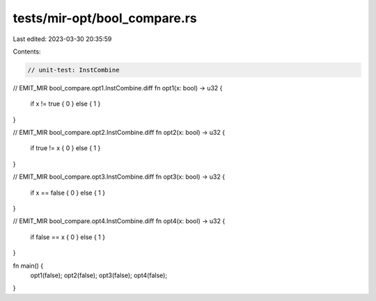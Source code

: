 tests/mir-opt/bool_compare.rs
=============================

Last edited: 2023-03-30 20:35:59

Contents:

.. code-block:: rs

    // unit-test: InstCombine

// EMIT_MIR bool_compare.opt1.InstCombine.diff
fn opt1(x: bool) -> u32 {
    if x != true { 0 } else { 1 }
}

// EMIT_MIR bool_compare.opt2.InstCombine.diff
fn opt2(x: bool) -> u32 {
    if true != x { 0 } else { 1 }
}

// EMIT_MIR bool_compare.opt3.InstCombine.diff
fn opt3(x: bool) -> u32 {
    if x == false { 0 } else { 1 }
}

// EMIT_MIR bool_compare.opt4.InstCombine.diff
fn opt4(x: bool) -> u32 {
    if false == x { 0 } else { 1 }
}

fn main() {
    opt1(false);
    opt2(false);
    opt3(false);
    opt4(false);
}


